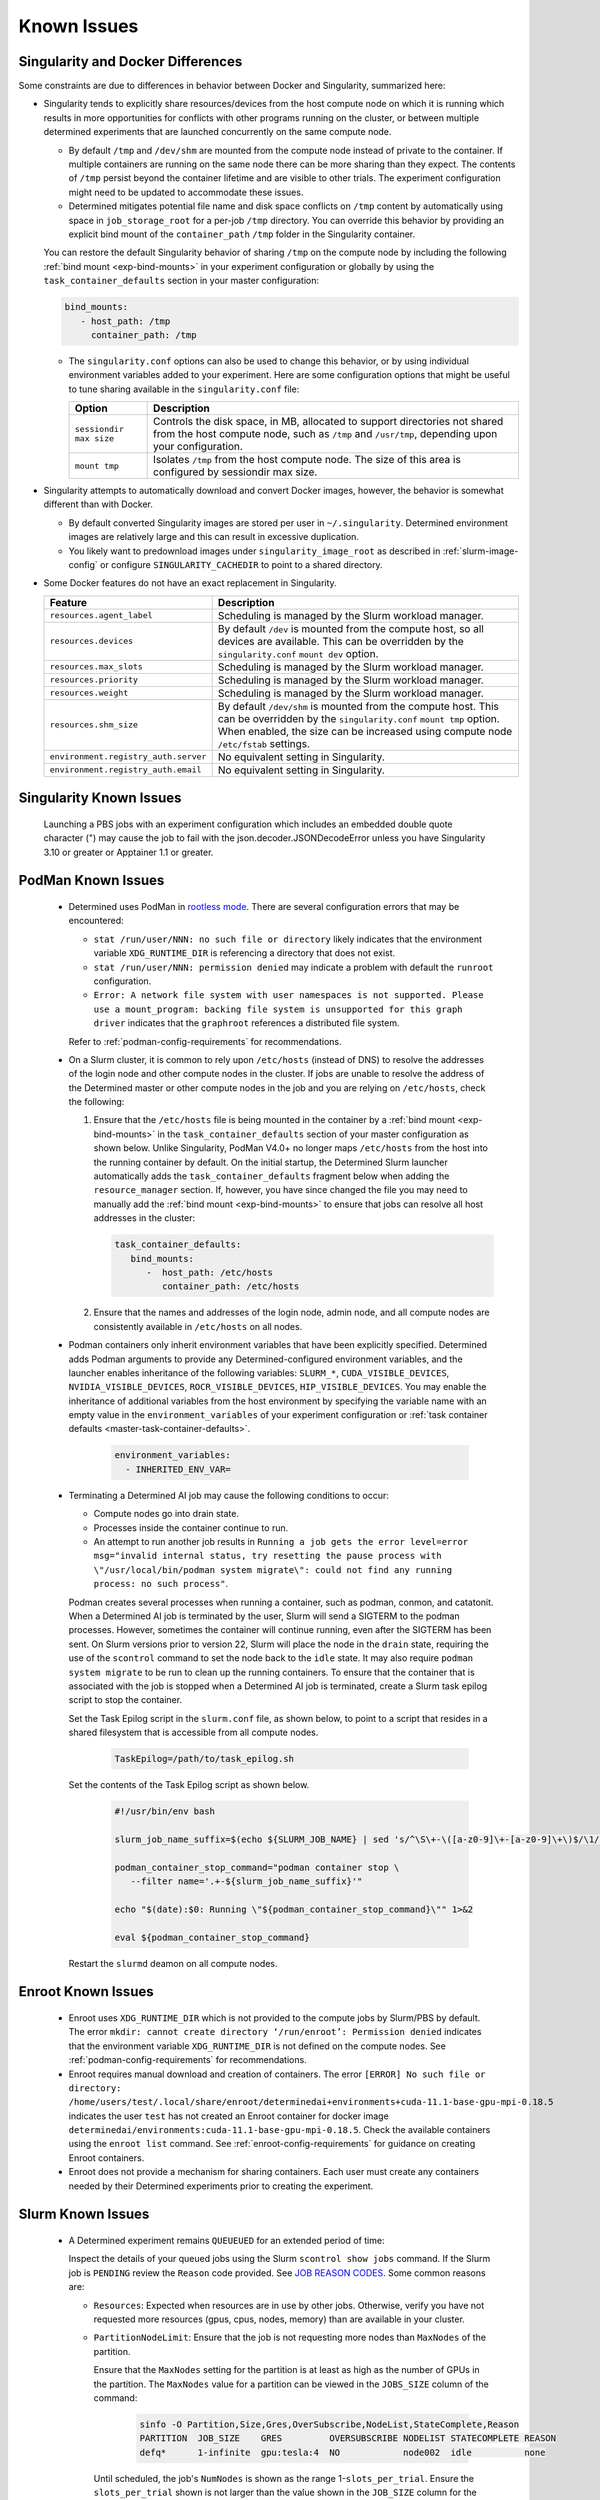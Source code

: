 .. _slurm-known-issues:

##############
 Known Issues
##############

.. _slurm-and-docker-differences:

************************************
 Singularity and Docker Differences
************************************

Some constraints are due to differences in behavior between Docker and Singularity, summarized here:

-  Singularity tends to explicitly share resources/devices from the host compute node on which it is
   running which results in more opportunities for conflicts with other programs running on the
   cluster, or between multiple determined experiments that are launched concurrently on the same
   compute node.

   -  By default ``/tmp`` and ``/dev/shm`` are mounted from the compute node instead of private to
      the container. If multiple containers are running on the same node there can be more sharing
      than they expect. The contents of ``/tmp`` persist beyond the container lifetime and are
      visible to other trials. The experiment configuration might need to be updated to accommodate
      these issues.

   -  Determined mitigates potential file name and disk space conflicts on ``/tmp`` content by
      automatically using space in ``job_storage_root`` for a per-job ``/tmp`` directory. You can
      override this behavior by providing an explicit bind mount of the ``container_path`` ``/tmp``
      folder in the Singularity container.

   You can restore the default Singularity behavior of sharing ``/tmp`` on the compute node by
   including the following :ref:`bind mount <exp-bind-mounts>` in your experiment configuration or
   globally by using the ``task_container_defaults`` section in your master configuration:

   .. code:: yaml

      bind_mounts:
         - host_path: /tmp
           container_path: /tmp

   -  The ``singularity.conf`` options can also be used to change this behavior, or by using
      individual environment variables added to your experiment. Here are some configuration options
      that might be useful to tune sharing available in the ``singularity.conf`` file:

      +-------------------------+----------------------------------------------------------------+
      | Option                  | Description                                                    |
      +=========================+================================================================+
      | ``sessiondir max size`` | Controls the disk space, in MB, allocated to support           |
      |                         | directories not shared from the host compute node, such as     |
      |                         | ``/tmp`` and ``/usr/tmp``, depending upon your configuration.  |
      +-------------------------+----------------------------------------------------------------+
      | ``mount tmp``           | Isolates ``/tmp`` from the host compute node. The size of this |
      |                         | area is configured by sessiondir max size.                     |
      +-------------------------+----------------------------------------------------------------+

-  Singularity attempts to automatically download and convert Docker images, however, the behavior
   is somewhat different than with Docker.

   -  By default converted Singularity images are stored per user in ``~/.singularity``. Determined
      environment images are relatively large and this can result in excessive duplication.

   -  You likely want to predownload images under ``singularity_image_root`` as described in
      :ref:`slurm-image-config` or configure ``SINGULARITY_CACHEDIR`` to point to a shared
      directory.

-  Some Docker features do not have an exact replacement in Singularity.

   +--------------------------------------+------------------------------------------------------+
   | Feature                              | Description                                          |
   +======================================+======================================================+
   | ``resources.agent_label``            | Scheduling is managed by the Slurm workload manager. |
   +--------------------------------------+------------------------------------------------------+
   | ``resources.devices``                | By default ``/dev`` is mounted from the compute      |
   |                                      | host, so all devices are available. This can be      |
   |                                      | overridden by the ``singularity.conf`` ``mount dev`` |
   |                                      | option.                                              |
   +--------------------------------------+------------------------------------------------------+
   | ``resources.max_slots``              | Scheduling is managed by the Slurm workload manager. |
   +--------------------------------------+------------------------------------------------------+
   | ``resources.priority``               | Scheduling is managed by the Slurm workload manager. |
   +--------------------------------------+------------------------------------------------------+
   | ``resources.weight``                 | Scheduling is managed by the Slurm workload manager. |
   +--------------------------------------+------------------------------------------------------+
   | ``resources.shm_size``               | By default ``/dev/shm`` is mounted from the compute  |
   |                                      | host. This can be overridden by the                  |
   |                                      | ``singularity.conf`` ``mount tmp`` option. When      |
   |                                      | enabled, the size can be increased using compute     |
   |                                      | node ``/etc/fstab`` settings.                        |
   +--------------------------------------+------------------------------------------------------+
   | ``environment.registry_auth.server`` | No equivalent setting in Singularity.                |
   +--------------------------------------+------------------------------------------------------+
   | ``environment.registry_auth.email``  | No equivalent setting in Singularity.                |
   +--------------------------------------+------------------------------------------------------+

**************************
 Singularity Known Issues
**************************

   Launching a PBS jobs with an experiment configuration which includes an embedded double quote
   character (") may cause the job to fail with the json.decoder.JSONDecodeError unless you have
   Singularity 3.10 or greater or Apptainer 1.1 or greater.

*********************
 PodMan Known Issues
*********************

   -  Determined uses PodMan in `rootless mode
      <https://docs.podman.io/en/latest/markdown/podman.1.html#rootless-mode>`__. There are several
      configuration errors that may be encountered:

      -  ``stat /run/user/NNN: no such file or directory`` likely indicates that the environment
         variable ``XDG_RUNTIME_DIR`` is referencing a directory that does not exist.

      -  ``stat /run/user/NNN: permission denied`` may indicate a problem with default the
         ``runroot`` configuration.

      -  ``Error: A network file system with user namespaces is not supported. Please use a
         mount_program: backing file system is unsupported for this graph driver`` indicates that
         the ``graphroot`` references a distributed file system.

      Refer to :ref:`podman-config-requirements` for recommendations.

   -  On a Slurm cluster, it is common to rely upon ``/etc/hosts`` (instead of DNS) to resolve the
      addresses of the login node and other compute nodes in the cluster. If jobs are unable to
      resolve the address of the Determined master or other compute nodes in the job and you are
      relying on ``/etc/hosts``, check the following:

      #. Ensure that the ``/etc/hosts`` file is being mounted in the container by a :ref:`bind mount
         <exp-bind-mounts>` in the ``task_container_defaults`` section of your master configuration
         as shown below. Unlike Singularity, PodMan V4.0+ no longer maps ``/etc/hosts`` from the
         host into the running container by default. On the initial startup, the Determined Slurm
         launcher automatically adds the ``task_container_defaults`` fragment below when adding the
         ``resource_manager`` section. If, however, you have since changed the file you may need to
         manually add the :ref:`bind mount <exp-bind-mounts>` to ensure that jobs can resolve all
         host addresses in the cluster:

         .. code:: yaml

            task_container_defaults:
               bind_mounts:
                  -  host_path: /etc/hosts
                     container_path: /etc/hosts

      #. Ensure that the names and addresses of the login node, admin node, and all compute nodes
         are consistently available in ``/etc/hosts`` on all nodes.

   -  Podman containers only inherit environment variables that have been explicitly specified.
      Determined adds Podman arguments to provide any Determined-configured environment variables,
      and the launcher enables inheritance of the following variables: ``SLURM_*``,
      ``CUDA_VISIBLE_DEVICES``, ``NVIDIA_VISIBLE_DEVICES``, ``ROCR_VISIBLE_DEVICES``,
      ``HIP_VISIBLE_DEVICES``. You may enable the inheritance of additional variables from the host
      environment by specifying the variable name with an empty value in the
      ``environment_variables`` of your experiment configuration or :ref:`task container defaults
      <master-task-container-defaults>`.

         .. code:: yaml

            environment_variables:
              - INHERITED_ENV_VAR=

   -  Terminating a Determined AI job may cause the following conditions to occur:

      -  Compute nodes go into drain state.

      -  Processes inside the container continue to run.

      -  An attempt to run another job results in ``Running a job gets the error level=error
         msg="invalid internal status, try resetting the pause process with \"/usr/local/bin/podman
         system migrate\": could not find any running process: no such process"``.

      Podman creates several processes when running a container, such as podman, conmon, and
      catatonit. When a Determined AI job is terminated by the user, Slurm will send a SIGTERM to
      the podman processes. However, sometimes the container will continue running, even after the
      SIGTERM has been sent. On Slurm versions prior to version 22, Slurm will place the node in the
      ``drain`` state, requiring the use of the ``scontrol`` command to set the node back to the
      ``idle`` state. It may also require ``podman system migrate`` to be run to clean up the
      running containers. To ensure that the container that is associated with the job is stopped
      when a Determined AI job is terminated, create a Slurm task epilog script to stop the
      container.

      Set the Task Epilog script in the ``slurm.conf`` file, as shown below, to point to a script
      that resides in a shared filesystem that is accessible from all compute nodes.

         .. code::

            TaskEpilog=/path/to/task_epilog.sh

      Set the contents of the Task Epilog script as shown below.

         .. code:: bash

            #!/usr/bin/env bash

            slurm_job_name_suffix=$(echo ${SLURM_JOB_NAME} | sed 's/^\S\+-\([a-z0-9]\+-[a-z0-9]\+\)$/\1/')

            podman_container_stop_command="podman container stop \
               --filter name='.+-${slurm_job_name_suffix}'"

            echo "$(date):$0: Running \"${podman_container_stop_command}\"" 1>&2

            eval ${podman_container_stop_command}

      Restart the ``slurmd`` deamon on all compute nodes.

*********************
 Enroot Known Issues
*********************

   -  Enroot uses ``XDG_RUNTIME_DIR`` which is not provided to the compute jobs by Slurm/PBS by
      default. The error ``mkdir: cannot create directory ‘/run/enroot’: Permission denied``
      indicates that the environment variable ``XDG_RUNTIME_DIR`` is not defined on the compute
      nodes. See :ref:`podman-config-requirements` for recommendations.

   -  Enroot requires manual download and creation of containers. The error ``[ERROR] No such file
      or directory:
      /home/users/test/.local/share/enroot/determinedai+environments+cuda-11.1-base-gpu-mpi-0.18.5``
      indicates the user ``test`` has not created an Enroot container for docker image
      ``determinedai/environments:cuda-11.1-base-gpu-mpi-0.18.5``. Check the available containers
      using the ``enroot list`` command. See :ref:`enroot-config-requirements` for guidance on
      creating Enroot containers.

   -  Enroot does not provide a mechanism for sharing containers. Each user must create any
      containers needed by their Determined experiments prior to creating the experiment.

********************
 Slurm Known Issues
********************

   -  A Determined experiment remains ``QUEUEUED`` for an extended period of time:

      Inspect the details of your queued jobs using the Slurm ``scontrol show jobs`` command. If the
      Slurm job is ``PENDING`` review the ``Reason`` code provided. See `JOB REASON CODES
      <https://slurm.schedmd.com/squeue.html#SECTION_JOB-REASON-CODES>`__. Some common reasons are:

      -  ``Resources``: Expected when resources are in use by other jobs. Otherwise, verify you have
         not requested more resources (gpus, cpus, nodes, memory) than are available in your
         cluster.

      -  ``PartitionNodeLimit``: Ensure that the job is not requesting more nodes than ``MaxNodes``
         of the partition.

         Ensure that the ``MaxNodes`` setting for the partition is at least as high as the number of
         GPUs in the partition. The ``MaxNodes`` value for a partition can be viewed in the
         ``JOBS_SIZE`` column of the command:

            .. code:: bash

               sinfo -O Partition,Size,Gres,OverSubscribe,NodeList,StateComplete,Reason
               PARTITION  JOB_SIZE    GRES         OVERSUBSCRIBE NODELIST STATECOMPLETE REASON
               defq*      1-infinite  gpu:tesla:4  NO            node002  idle          none

         Until scheduled, the job's ``NumNodes`` is shown as the range 1-``slots_per_trial``. Ensure
         the ``slots_per_trial`` shown is not larger than the value shown in the ``JOB_SIZE`` column
         for the partition.

         A second potential cause of ``PartitionNodeLimit`` is submitting CPU experiments (or when
         the Determined cluster is configured with ``gres_supported: false`` ), without specifying
         ``slurm.slots_per_node`` to enable multiple CPUs to be used on each node. Without
         ``slurm.slots_per_node`` the job will request ``slots_per_trial`` nodes.

***********************
 AMD/ROCm Known Issues
***********************

-  AMD/ROCm support is available only with Singularity containers. While Determined does add the
   proper PodMan arguments to enable ROCm GPU support, the capabilities have not yet been verified.

-  Launching experiments with ``slot_type: rocm``, may fail with the error ``RuntimeError: No HIP
   GPUs are available``. Ensure that the compute nodes are providing ROCm drivers and libraries
   compatible with the environment image that you are using and that they are available in the
   default locations, or are added to the ``path`` and/or ``ld_library_path`` variables in the
   :ref:`slurm configuration <cluster-configuration-slurm>`. Depending upon your system
   configuration, you may need to select a different ROCm image. See
   :doc:`/training/setup-guide/set-environment-images` for the images available.

-  Launching experiments with ``slot_type: rocm``, may fail in the AMD/ROCm libraries with with the
   error ``terminate called after throwing an instance of 'boost::filesystem::filesystem_error'
   what(): boost::filesystem::remove: Directory not empty: "/tmp/miopen-...``. A potential
   workaround is to disable the per-container ``/tmp`` by adding the following :ref:`bind mount
   <exp-bind-mounts>` in your experiment configuration or globally by using the
   ``task_container_defaults`` section in your master configuration:

   .. code:: yaml

      bind_mounts:
         - host_path: /tmp
           container_path: /tmp

***************************************
 Determined AI Experiment Requirements
***************************************

Ensure that the following requirements are met in your experiment configuration.

Distributed jobs must allocate the same number of resources on each compute node. Specify the
``slots_per_trial`` as a multiple of the GPUs available on a single compute node. For example, if
the compute nodes have four GPUs each, ``slots_per_trial`` must be set to a multiple of four, such
as 8, 12, 16, and 20. You cannot use six, for example, because Slurm might allocate four GPUs on the
first compute node and two GPUs on the second node and the experiment can fail because it expects
the GPUs used for the experiment to be evenly distributed among the compute nodes.

*************************
 Additional Known issues
*************************

-  The Determined master may fail to show HPC cluster information and report ``Failed to communicate
   with launcher due to error:`` in the ``Master Logs`` tab of the Determined UI. If so, verify the
   following:

   #. Ensure that the launcher service is up and running.

      .. code:: bash

         sudo systemctl status launcher

   #. If the full error is ``Failed to communicate with launcher due to error: {401 Unauthorized}``,
      the Determined master does not have an up-to-date authorization token to access the launcher.
      Restart the launcher, to ensure all configuration changes have been applied.

         .. code:: bash

            sudo systemctl restart launcher
            sudo systemctl status launcher

      Once it has successfully started, you should see the message ``INFO: launcher server ready
      ...``, then restart the Determined master so it will likewise load the latest configuration:

         .. code:: bash

            sudo systemctl restart determined-master
            sudo systemctl status determined-master

      Additional diagnostic messages may be present in the system log diagnostics, such as
      ``/var/log/messages`` or ``journalctl --since=yesterday -u launcher``, and ``journalctl
      --since=yesterday -u determined-master``

-  The SSH server process within Determined Environment images can fail with a ``free(): double free
   detected in tcache 2`` message, a ``Fatal error: glibc detected an invalid stdio handle``
   message, or simply close the connection with no message. This problem has been observed when
   using the ``det shell start`` command and when running distributed, multi-node, training jobs. It
   is suspected to be triggered by passwd/group configurations that use NIS/YP/LDAP accounts on the
   compute host. By default these settings are propagated to the Singularity container and can
   result in ``sshd`` aborting the connection with or without an error message, depending on the
   exact configuration.

   A workaround is to specify a customized ``nsswitch.conf`` file to the Singularity container and
   enable only files for passwd/group elements. This can be accomplished using the following steps:

   #. Create a file on a shared file system such as ``/home/shared/determined/nsswitch.conf`` file
      with the content, potentially further tuned for your environment:

      .. code:: yaml

         passwd: files determined
         shadow: files determined
         group: files determined
         hosts: files dns

   #. Update the Determined cluster configuration to supply a default bind mount to override the
      ``/etc/nsswitch.conf`` in the container.

      .. code:: yaml

         task_container_defaults:
           bind_mounts:
             - host_path: /home/shared/determined/nsswitch.conf
               container_path: /etc/nsswitch.conf

   #. Reload the Determined master to allow it to pull in the updated configuration.

   The user/group configuration is typically injected in ``/etc/passwd`` within the Singularity
   container so disabling the NIS/YP/LDAP accounts within the container should not result in any
   lost capability.

-  Determined CLI can fail with a ``Your requested host "localhost" could not be resolved by DNS.``
   message. This has been observed when the ``http_proxy`` or ``https_proxy`` environment variables
   are set but have not excluded sending ``localhost``, or the Determined master hostname, to the
   proxy server.

   Update the environment settings configured for the proxy to also include:

   .. code:: bash

      export no_proxy=localhost,127.0.0.1

-  The automated download of Docker containers by Singularity may fail with the error ``loading
   registries configuration: reading registries.conf.d: lstat
   /root/.config/containers/registries.conf.d: permission denied`` when Docker login information is
   not provided.

   This happens when access to an otherwise public container image is being blocked by the `docker
   download rate limit <https://docs.docker.com/docker-hub/download-rate-limit>`__, or if the
   container is in a private registry.

   You can avoid this problem by either:

   #. Manually downloading the container image as described in :ref:`slurm-image-config`.
   #. Providing a Docker login via the experiment configuration using the
      ``environment.registry_auth.username`` and ``environment.registry_auth.password`` options.

-  Use of `NVIDIA Multi-Process Service (MPS) <https://docs.nvidia.com/deploy/mps>`__ with
   Determined may trigger the error ``RuntimeError: CUDA error: all CUDA-capable devices are busy or
   unavailable``.

   By default, MPS depends upon a shared ``/tmp`` directory between the compute node and the
   container to function properly. As noted in :ref:`slurm-and-docker-differences`, sharing ``/tmp``
   between the compute node and the container is not the default behavior for Determined Slurm
   integration. When using MPS, use one of the following workarounds:

   #. If the capabilities of MPS are not required, disable or uninstall the MPS service. See
      `nvidia-cuda-mps-control <https://docs.nvidia.com/deploy/mps/index.html#topic_5_1_1>`__ or the
      relevant documentation associated with your installation package.

   #. Configure the MPS variable ``CUDA_MPS_PIPE_DIRECTORY`` to use a directory other than ``/tmp``
      (e.g. ``/dev/shm``).

   #. Restore the sharing of ``/tmp`` between the compute node and the container as described in
      :ref:`slurm-and-docker-differences`.

   For more information on MPS, refer to the `NVIDIA Multi-Process Service (MPS) Documentation
   <https://docs.nvidia.com/deploy/mps>`__.

-  Experiments on CPU-only clusters will fail when the requested slot count exceeds the maximum
   number of CPUs on any single node. This behavior is due to a limitation of the Slurm workload
   manager. Slurm does not provide an option to request a certain number of CPUs without specifying
   the number of nodes/tasks. To overcome this limitation of Slurm, Determined will set a default
   value of 1 for the number of nodes. With this workaround, when the users launch an experiment on
   a CPU-only cluster, Slurm tries to identify a single node that can completely satisfy the
   requested number of slots (CPUs). If such a node is available, Slurm will allocate the resources
   and continue the execution of the experiment. Otherwise, Slurm will error stating the resource
   request could not be satisfied, as shown in the below example.

   .. code:: bash

      ERROR: task failed without an associated exit code: sbatch: error: CPU count per node can not
      be satisfied sbatch: error: Batch job submission failed: Requested node configuration is not
      available.
